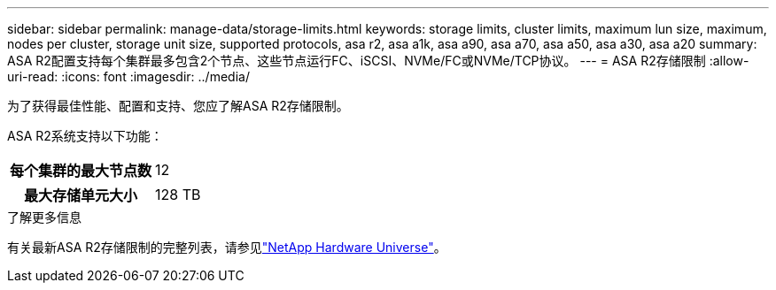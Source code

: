 ---
sidebar: sidebar 
permalink: manage-data/storage-limits.html 
keywords: storage limits, cluster limits, maximum lun size, maximum, nodes per cluster, storage unit size, supported protocols, asa r2, asa a1k, asa a90, asa a70, asa a50, asa a30, asa a20 
summary: ASA R2配置支持每个集群最多包含2个节点、这些节点运行FC、iSCSI、NVMe/FC或NVMe/TCP协议。 
---
= ASA R2存储限制
:allow-uri-read: 
:icons: font
:imagesdir: ../media/


[role="lead"]
为了获得最佳性能、配置和支持、您应了解ASA R2存储限制。

ASA R2系统支持以下功能：

[cols="1h, 1"]
|===


| 每个集群的最大节点数 | 12 


| 最大存储单元大小 | 128 TB 
|===
.了解更多信息
有关最新ASA R2存储限制的完整列表，请参见link:https://hwu.netapp.com/["NetApp Hardware Universe"^]。
